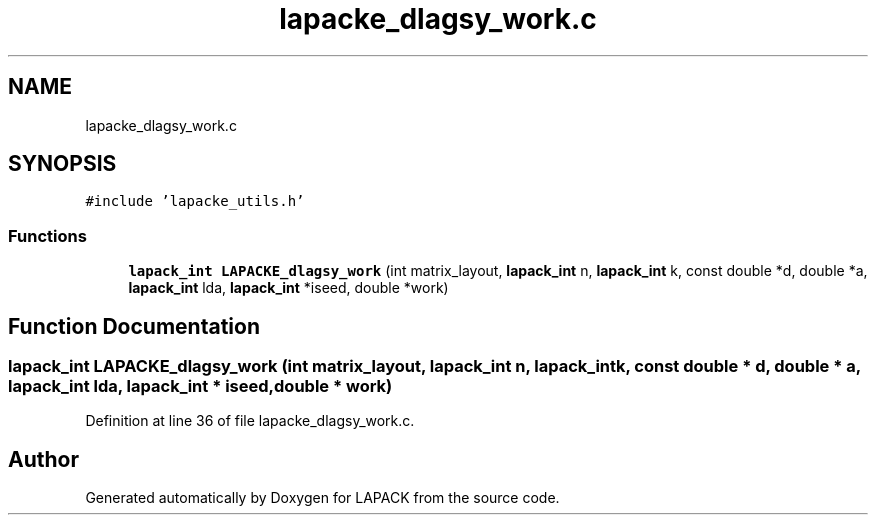 .TH "lapacke_dlagsy_work.c" 3 "Tue Nov 14 2017" "Version 3.8.0" "LAPACK" \" -*- nroff -*-
.ad l
.nh
.SH NAME
lapacke_dlagsy_work.c
.SH SYNOPSIS
.br
.PP
\fC#include 'lapacke_utils\&.h'\fP
.br

.SS "Functions"

.in +1c
.ti -1c
.RI "\fBlapack_int\fP \fBLAPACKE_dlagsy_work\fP (int matrix_layout, \fBlapack_int\fP n, \fBlapack_int\fP k, const double *d, double *a, \fBlapack_int\fP lda, \fBlapack_int\fP *iseed, double *work)"
.br
.in -1c
.SH "Function Documentation"
.PP 
.SS "\fBlapack_int\fP LAPACKE_dlagsy_work (int matrix_layout, \fBlapack_int\fP n, \fBlapack_int\fP k, const double * d, double * a, \fBlapack_int\fP lda, \fBlapack_int\fP * iseed, double * work)"

.PP
Definition at line 36 of file lapacke_dlagsy_work\&.c\&.
.SH "Author"
.PP 
Generated automatically by Doxygen for LAPACK from the source code\&.

